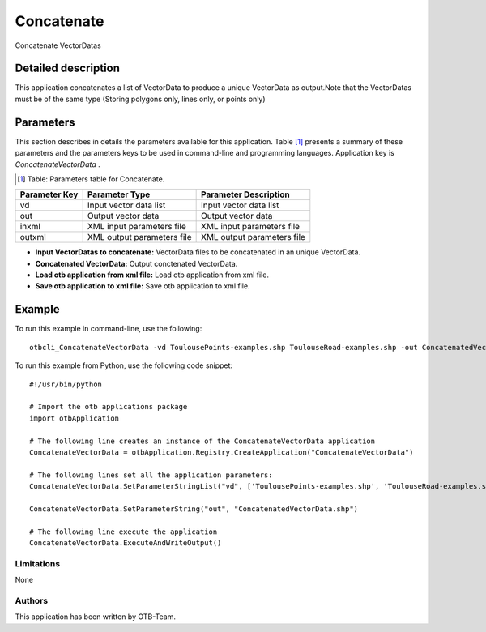 Concatenate
^^^^^^^^^^^

Concatenate VectorDatas

Detailed description
--------------------

This application concatenates a list of VectorData to produce a unique VectorData as output.Note that the VectorDatas must be of the same type (Storing polygons only, lines only, or points only)

Parameters
----------

This section describes in details the parameters available for this application. Table [#]_ presents a summary of these parameters and the parameters keys to be used in command-line and programming languages. Application key is *ConcatenateVectorData* .

.. [#] Table: Parameters table for Concatenate.

+-------------+--------------------------+----------------------------------+
|Parameter Key|Parameter Type            |Parameter Description             |
+=============+==========================+==================================+
|vd           |Input vector data list    |Input vector data list            |
+-------------+--------------------------+----------------------------------+
|out          |Output vector data        |Output vector data                |
+-------------+--------------------------+----------------------------------+
|inxml        |XML input parameters file |XML input parameters file         |
+-------------+--------------------------+----------------------------------+
|outxml       |XML output parameters file|XML output parameters file        |
+-------------+--------------------------+----------------------------------+

- **Input VectorDatas to concatenate:** VectorData files to be concatenated in an unique VectorData.

- **Concatenated VectorData:** Output conctenated VectorData.

- **Load otb application from xml file:** Load otb application from xml file.

- **Save otb application to xml file:** Save otb application to xml file.



Example
-------

To run this example in command-line, use the following: 
::

	otbcli_ConcatenateVectorData -vd ToulousePoints-examples.shp ToulouseRoad-examples.shp -out ConcatenatedVectorData.shp

To run this example from Python, use the following code snippet: 

::

	#!/usr/bin/python

	# Import the otb applications package
	import otbApplication

	# The following line creates an instance of the ConcatenateVectorData application 
	ConcatenateVectorData = otbApplication.Registry.CreateApplication("ConcatenateVectorData")

	# The following lines set all the application parameters:
	ConcatenateVectorData.SetParameterStringList("vd", ['ToulousePoints-examples.shp', 'ToulouseRoad-examples.shp'])

	ConcatenateVectorData.SetParameterString("out", "ConcatenatedVectorData.shp")

	# The following line execute the application
	ConcatenateVectorData.ExecuteAndWriteOutput()

Limitations
~~~~~~~~~~~

None

Authors
~~~~~~~

This application has been written by OTB-Team.


